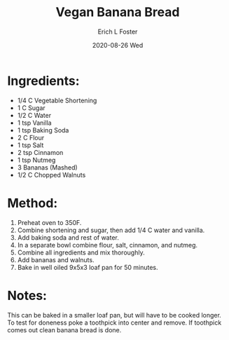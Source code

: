 #+TITLE:       Vegan Banana Bread
#+AUTHOR:      Erich L Foster
#+EMAIL:       erichlf AT gmail DOT com
#+DATE:        2020-08-26 Wed
#+URI:         /Recipes/Dessert/BananaBread
#+KEYWORDS:    vegan, dessert, bread
#+TAGS:        :vegan:dessert:bread:
#+LANGUAGE:    en
#+OPTIONS:     H:3 num:nil toc:nil \n:nil ::t |:t ^:nil -:nil f:t *:t <:t
#+DESCRIPTION: Vegan Banana Bread
* Ingredients:
- 1/4 C Vegetable Shortening
- 1 C Sugar
- 1/2 C Water
- 1 tsp Vanilla
- 1 tsp Baking Soda
- 2 C Flour
- 1 tsp Salt
- 2 tsp Cinnamon
- 1 tsp Nutmeg
- 3 Bananas (Mashed)
- 1/2 C Chopped Walnuts

* Method:
1. Preheat oven to 350F.
2. Combine shortening and sugar, then add 1/4 C water and vanilla.
3. Add baking soda and rest of water.
4. In a separate bowl combine flour, salt, cinnamon, and nutmeg.
5. Combine all ingredients and mix thoroughly.
6. Add bananas and walnuts.
7. Bake in well oiled 9x5x3 loaf pan for 50 minutes.

* Notes:
This can be baked in a smaller loaf pan, but will have to be cooked longer. To test for doneness poke a
toothpick into center and remove. If toothpick comes out clean banana bread is done.
